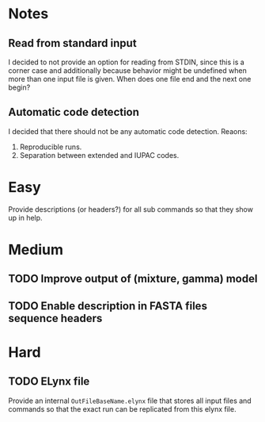 * Notes
** Read from standard input
I decided to not provide an option for reading from STDIN, since this is a
corner case and additionally because behavior might be undefined when more than
one input file is given. When does one file end and the next one begin?

** Automatic code detection
I decided that there should not be any automatic code detection. Reaons:
1. Reproducible runs.
2. Separation between extended and IUPAC codes.

* Easy
Provide descriptions (or headers?) for all sub commands so that they show up in
help.

* Medium
** TODO Improve output of (mixture, gamma) model
** TODO Enable description in FASTA files sequence headers
* Hard
** TODO ELynx file
Provide an internal =OutFileBaseName.elynx= file that stores all input files and
commands so that the exact run can be replicated from this elynx file.
